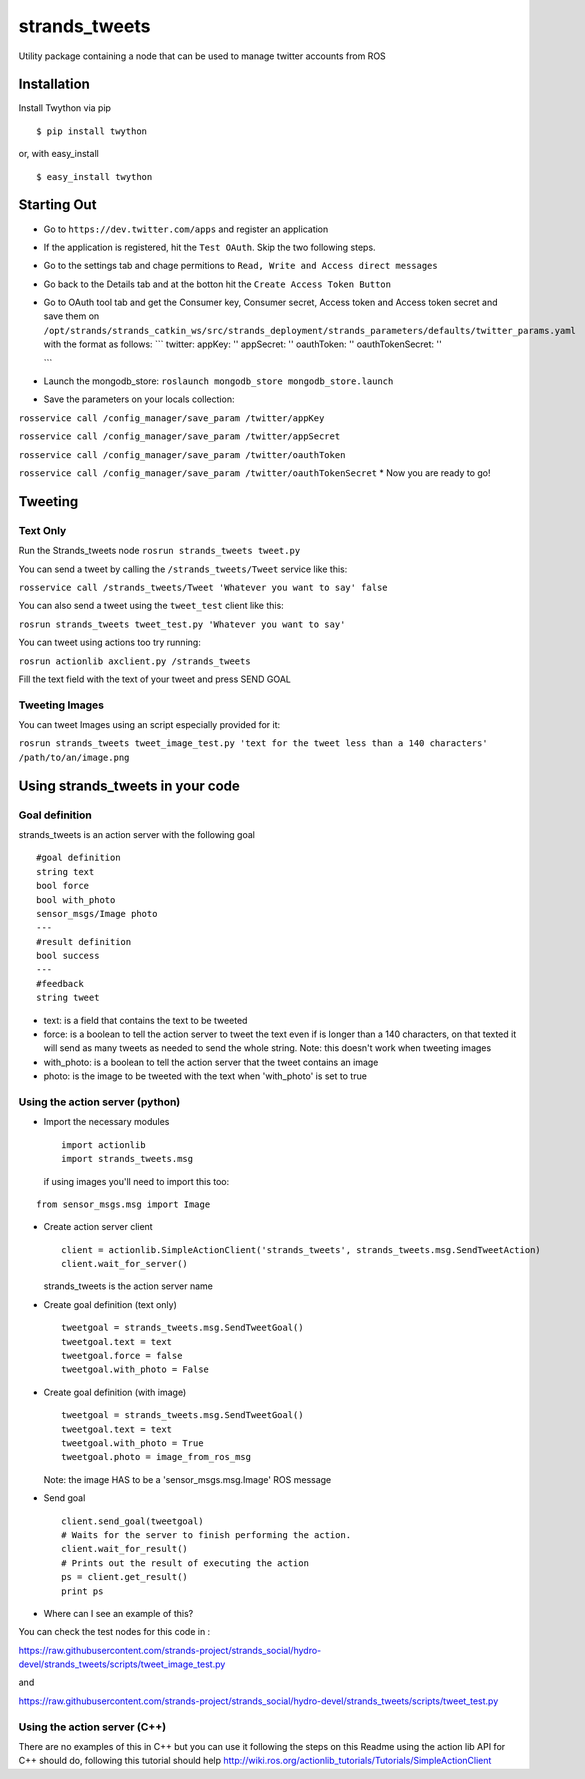 strands\_tweets
===============

Utility package containing a node that can be used to manage twitter
accounts from ROS

Installation
------------

Install Twython via pip

::

        $ pip install twython

or, with easy\_install

::

        $ easy_install twython

Starting Out
------------

-  Go to ``https://dev.twitter.com/apps`` and register an application
-  If the application is registered, hit the ``Test OAuth``. Skip the
   two following steps.
-  Go to the settings tab and chage permitions to
   ``Read, Write and Access direct messages``
-  Go back to the Details tab and at the botton hit the
   ``Create Access Token Button``
-  Go to OAuth tool tab and get the Consumer key, Consumer secret,
   Access token and Access token secret and save them on
   ``/opt/strands/strands_catkin_ws/src/strands_deployment/strands_parameters/defaults/twitter_params.yaml``
   with the format as follows: \`\`\` twitter: appKey: '' appSecret: ''
   oauthToken: '' oauthTokenSecret: ''

   \`\`\`
-  Launch the mongodb\_store:
   ``roslaunch mongodb_store mongodb_store.launch``
-  Save the parameters on your locals collection:

``rosservice call /config_manager/save_param /twitter/appKey``

``rosservice call /config_manager/save_param /twitter/appSecret``

``rosservice call /config_manager/save_param /twitter/oauthToken``

``rosservice call /config_manager/save_param /twitter/oauthTokenSecret``
\* Now you are ready to go!

Tweeting
--------

Text Only
~~~~~~~~~

Run the Strands\_tweets node ``rosrun strands_tweets tweet.py``

You can send a tweet by calling the ``/strands_tweets/Tweet`` service
like this:

``rosservice call /strands_tweets/Tweet 'Whatever you want to say' false``

You can also send a tweet using the ``tweet_test`` client like this:

``rosrun strands_tweets tweet_test.py 'Whatever you want to say'``

You can tweet using actions too try running:

``rosrun actionlib axclient.py /strands_tweets``

Fill the text field with the text of your tweet and press SEND GOAL

Tweeting Images
~~~~~~~~~~~~~~~

You can tweet Images using an script especially provided for it:

``rosrun strands_tweets tweet_image_test.py 'text for the tweet less than a 140 characters' /path/to/an/image.png``

Using strands\_tweets in your code
----------------------------------

Goal definition
~~~~~~~~~~~~~~~

strands\_tweets is an action server with the following goal

::

    #goal definition
    string text
    bool force
    bool with_photo
    sensor_msgs/Image photo
    ---
    #result definition
    bool success
    ---
    #feedback
    string tweet

-  text: is a field that contains the text to be tweeted

-  force: is a boolean to tell the action server to tweet the text even
   if is longer than a 140 characters, on that texted it will send as
   many tweets as needed to send the whole string. Note: this doesn't
   work when tweeting images

-  with\_photo: is a boolean to tell the action server that the tweet
   contains an image

-  photo: is the image to be tweeted with the text when 'with\_photo' is
   set to true

Using the action server (python)
~~~~~~~~~~~~~~~~~~~~~~~~~~~~~~~~

-  Import the necessary modules

   ::

       import actionlib
       import strands_tweets.msg

   if using images you'll need to import this too:

::

    from sensor_msgs.msg import Image

-  Create action server client

   ::

       client = actionlib.SimpleActionClient('strands_tweets', strands_tweets.msg.SendTweetAction)
       client.wait_for_server()

   strands\_tweets is the action server name

-  Create goal definition (text only)

   ::

       tweetgoal = strands_tweets.msg.SendTweetGoal()
       tweetgoal.text = text
       tweetgoal.force = false
       tweetgoal.with_photo = False

-  Create goal definition (with image)

   ::

       tweetgoal = strands_tweets.msg.SendTweetGoal()
       tweetgoal.text = text
       tweetgoal.with_photo = True
       tweetgoal.photo = image_from_ros_msg

   Note: the image HAS to be a 'sensor\_msgs.msg.Image' ROS message

-  Send goal

   ::

       client.send_goal(tweetgoal)
       # Waits for the server to finish performing the action.
       client.wait_for_result()
       # Prints out the result of executing the action
       ps = client.get_result()
       print ps

-  Where can I see an example of this?

You can check the test nodes for this code in :

https://raw.githubusercontent.com/strands-project/strands\_social/hydro-devel/strands\_tweets/scripts/tweet\_image\_test.py

and

https://raw.githubusercontent.com/strands-project/strands\_social/hydro-devel/strands\_tweets/scripts/tweet\_test.py

Using the action server (C++)
~~~~~~~~~~~~~~~~~~~~~~~~~~~~~

There are no examples of this in C++ but you can use it following the
steps on this Readme using the action lib API for C++ should do,
following this tutorial should help
http://wiki.ros.org/actionlib\_tutorials/Tutorials/SimpleActionClient

